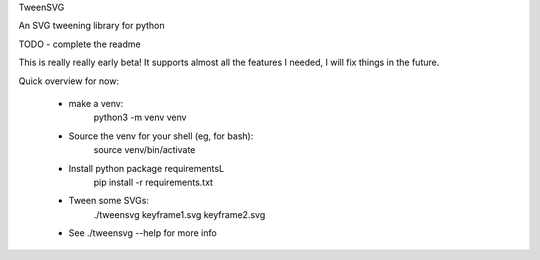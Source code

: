 TweenSVG

An SVG tweening library for python

.. image:: https://coveralls.io/repos/github/danieljabailey/tweensvg/badge.svg?branch=master
    :target: https://coveralls.io/github/danieljabailey/tweensvg?branch=master
.. image:: https://travis-ci.org/danieljabailey/tweensvg.svg?branch=master
    :target: https://travis-ci.org/danieljabailey/tweensvg

TODO - complete the readme

This is really really early beta!
It supports almost all the features I needed, I will fix things in the future.


Quick overview for now:

 - make a venv:
    python3 -m venv venv

 - Source the venv for your shell (eg, for bash):
    source venv/bin/activate

 - Install python package requirementsL
    pip install -r requirements.txt

 - Tween some SVGs:
    ./tweensvg keyframe1.svg keyframe2.svg

 - See ./tweensvg --help for more info

